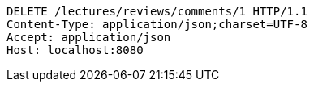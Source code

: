 [source,http,options="nowrap"]
----
DELETE /lectures/reviews/comments/1 HTTP/1.1
Content-Type: application/json;charset=UTF-8
Accept: application/json
Host: localhost:8080

----